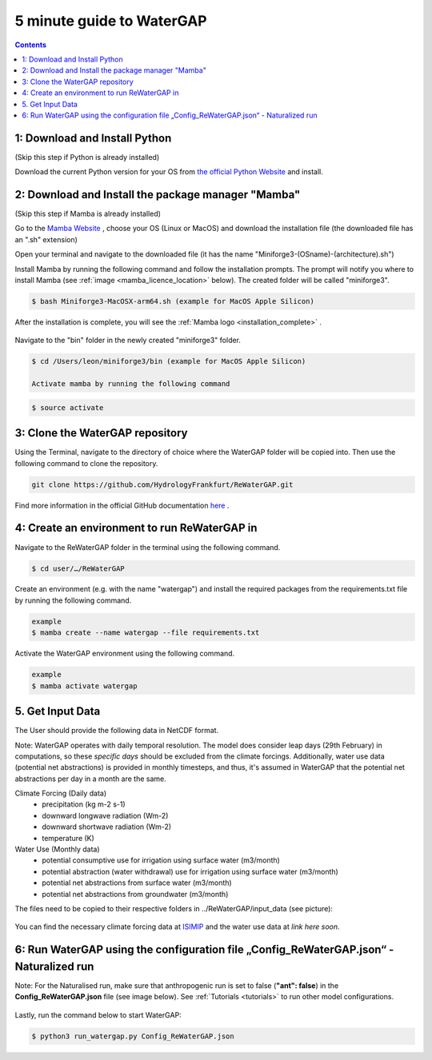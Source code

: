 .. _five_minute_guide:

###########################
5 minute guide to WaterGAP
###########################

.. contents:: 
    :depth: 3
    :backlinks: entry

1: Download and Install Python
##############################

(Skip this step if Python is already installed)
	
Download the current Python version for your OS from `the official Python Website <https://www.python.org/downloads/>`__ and install.

2: Download and Install the package manager "Mamba"
###################################################
(Skip this step if Mamba is already installed)

Go to the `Mamba Website <https://github.com/conda-forge/miniforge>`__ , choose your OS (Linux or MacOS) and download the installation file (the downloaded file has an ".sh" extension)
	
Open your terminal and navigate to the downloaded file (it has the name "Miniforge3-(OSname)-(architecture).sh")

Install Mamba by running the following command and follow the installation prompts. The prompt will notify you where to install Mamba (see :ref:`image <mamba_licence_location>` below). The created folder will be called "miniforge3".

.. code-block:: bash
		
	$ bash Miniforge3-MacOSX-arm64.sh (example for MacOS Apple Silicon)

.. _mamba_licence_location:

.. figure:: ../images/getting_started/mamba_licence_location.png

After the installation is complete, you will see the :ref:`Mamba logo <installation_complete>` .

.. _installation_complete:

.. figure:: ../images/getting_started/installation_complete.png

Navigate to the "bin" folder in the newly created "miniforge3" folder.

.. code-block:: bash

	$ cd /Users/leon/miniforge3/bin (example for MacOS Apple Silicon)
	
	Activate mamba by running the following command

.. code-block:: bash

		$ source activate


3: Clone the WaterGAP repository
################################

Using the Terminal, navigate to the directory of choice where the WaterGAP folder will be copied into. Then use the following command to clone the repository.

.. code-block:: bash

		git clone https://github.com/HydrologyFrankfurt/ReWaterGAP.git

Find more information in the official GitHub documentation `here <https://docs.github.com/en/get-started/quickstart/fork-a-repo#cloning-your-forked-repository>`__ .

4: Create an environment to run ReWaterGAP in
#############################################

Navigate to the ReWaterGAP folder in the terminal using the following command.

.. code-block:: bash

	$ cd user/…/ReWaterGAP
	

Create an environment (e.g. with the name "watergap") and install the required packages from the requirements.txt file by running the following command.

.. code-block:: bash

	example
	$ mamba create --name watergap --file requirements.txt

Activate the WaterGAP environment using the following command.

.. code-block:: bash

	example
	$ mamba activate watergap

.. _get_input_data:

5. Get Input Data
#################

The User should provide the following data in NetCDF format.  

Note: WaterGAP operates with daily temporal resolution. The model does consider leap days (29th February) in computations, so these *specific days* should be excluded from the climate forcings. 
Additionally, water use data (potential net abstractions) is provided in monthly timesteps, and thus, it's assumed in WaterGAP that the potential net abstractions per day in a month are the same.

Climate Forcing (Daily data)
	- precipitation (kg m-2 s-1)
	- downward longwave radiation (Wm-2)
	- downward shortwave radiation (Wm-2)
	- temperature (K)
	
Water Use  (Monthly data)
	- potential consumptive use for irrigation using surface water  (m3/month)
	- potential  abstraction (water withdrawal) use for irrigation using surface water  (m3/month)
	- potential net abstractions from surface water (m3/month)
	- potential net abstractions from groundwater (m3/month)


The files need to be copied to their respective folders in ../ReWaterGAP/input_data (see picture):

.. figure:: ../images/getting_started/input_data.png


You can find the necessary climate forcing data at `ISIMIP <https://data.isimip.org/search/tree/ISIMIP3b/SecondaryInputData/climate/atmosphere/mri-esm2-0/>`__ 
and the water use data at  *link here soon*.

.. _naturalized_run:

6: Run WaterGAP using the configuration file „Config_ReWaterGAP.json“ - Naturalized run
#######################################################################################

Note:  For the Naturalised run, make sure that anthropogenic run is set to false (**"ant": false**) in the **Config_ReWaterGAP.json** file (see image below).
See :ref:`Tutorials <tutorials>` to run other model configurations.

.. figure:: ../images/getting_started/runtime_options_naturalized_run.png

Lastly, run the command below to start WaterGAP:

.. code-block:: bash

	$ python3 run_watergap.py Config_ReWaterGAP.json
